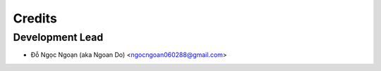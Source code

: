 =======
Credits
=======

Development Lead
----------------

* Đỗ Ngọc Ngoạn (aka Ngoan Do) <ngocngoan060288@gmail.com>
